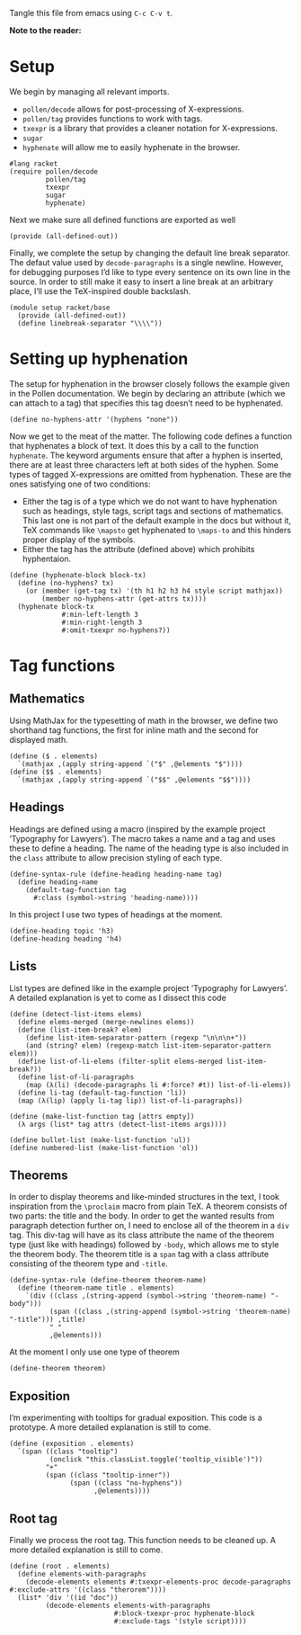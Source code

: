 #+PROPERTY: header-args :tangle "./config.rkt"

Tangle this file from emacs using =C-c C-v t=.

*Note to the reader:* 

* Setup

We begin by managing all relevant imports.
 - =pollen/decode= allows for post-processing of X-expressions.
 - =pollen/tag= provides functions to work with tags.
 - =txexpr= is a library that provides a cleaner notation for X-expressions.
 - =sugar=
 - =hyphenate= will allow me to easily hyphenate in the browser.

#+BEGIN_SRC racket
  #lang racket
  (require pollen/decode
           pollen/tag
           txexpr
           sugar
           hyphenate)
#+END_SRC

Next we make sure all defined functions are exported as well

#+BEGIN_SRC racket
  (provide (all-defined-out))
#+END_SRC

Finally, we complete the setup by changing the default line break separator.
The defaut value used by =decode-paragraphs= is a single newline.
However, for debugging purposes I’d like to type every sentence on its own line in the source.
In order to still make it easy to insert a line break at an arbitrary place, I’ll use the TeX-inspired double backslash.

#+BEGIN_SRC racket
  (module setup racket/base
    (provide (all-defined-out))
    (define linebreak-separator "\\\\"))
#+END_SRC

* Setting up hyphenation

The setup for hyphenation in the browser closely follows the example given in the Pollen documentation.
We begin by declaring an attribute (which we can attach to a tag) that specifies this tag doesn’t need to be hyphenated.

#+BEGIN_SRC racket
  (define no-hyphens-attr '(hyphens "none"))
#+END_SRC

Now we get to the meat of the matter.
The following code defines a function that hyphenates a block of text.
It does this by a call to the function =hyphenate=.
The keyword arguments ensure that after a hyphen is inserted, there are at least three characters left at both sides of the hyphen.
Some types of tagged X-expressions are omitted from hyphenation.
These are the ones satisfying one of two conditions:
 - Either the tag is of a type which we do not want to have hyphenation such as headings, style tags, script tags and sections of mathematics.
   This last one is not part of the default example in the docs but without it, TeX commands like =\mapsto= get hyphenated to =\maps-to= and this hinders proper display of the symbols.
 - Either the tag has the attribute (defined above) which prohibits hyphentaion.

#+BEGIN_SRC racket
  (define (hyphenate-block block-tx)
    (define (no-hyphens? tx)
      (or (member (get-tag tx) '(th h1 h2 h3 h4 style script mathjax))
          (member no-hyphens-attr (get-attrs tx))))
    (hyphenate block-tx
               #:min-left-length 3
               #:min-right-length 3
               #:omit-txexpr no-hyphens?))
#+END_SRC

* Tag functions

** Mathematics

Using MathJax for the typesetting of math in the browser, we define two shorthand tag functions, the first for inline math and the second for displayed math.

#+BEGIN_SRC racket
  (define ($ . elements)
    `(mathjax ,(apply string-append `("$" ,@elements "$"))))
  (define ($$ . elements)
    `(mathjax ,(apply string-append `("$$" ,@elements "$$"))))
#+END_SRC

** Headings

Headings are defined using a macro (inspired by the example project ‘Typography for Lawyers’).
The macro takes a name and a tag and uses these to define a heading.
The name of the heading type is also included in the =class= attribute to allow precision styling of each type.

#+BEGIN_SRC racket
  (define-syntax-rule (define-heading heading-name tag)
    (define heading-name
      (default-tag-function tag
        #:class (symbol->string 'heading-name))))
#+END_SRC

In this project I use two types of headings at the moment.

#+BEGIN_SRC racket
  (define-heading topic 'h3)
  (define-heading heading 'h4)
#+END_SRC

** Lists

List types are defined like in the example project ’Typography for Lawyers’.
A detailed explanation is yet to come as I dissect this code

#+BEGIN_SRC racket
  (define (detect-list-items elems)
    (define elems-merged (merge-newlines elems))
    (define (list-item-break? elem)
      (define list-item-separator-pattern (regexp "\n\n\n+"))
      (and (string? elem) (regexp-match list-item-separator-pattern elem)))
    (define list-of-li-elems (filter-split elems-merged list-item-break?))
    (define list-of-li-paragraphs
      (map (λ(li) (decode-paragraphs li #:force? #t)) list-of-li-elems))
    (define li-tag (default-tag-function 'li))
    (map (λ(lip) (apply li-tag lip)) list-of-li-paragraphs))

  (define (make-list-function tag [attrs empty])
    (λ args (list* tag attrs (detect-list-items args))))

  (define bullet-list (make-list-function 'ul))
  (define numbered-list (make-list-function 'ol))
#+END_SRC

** Theorems

In order to display theorems and like-minded structures in the text, I took inspiration from the =\proclaim= macro from plain TeX.
A theorem consists of two parts: the title and the body.
In order to get the wanted results from paragraph detection further on, I need to enclose all of the theorem in a =div= tag.
This div-tag will have as its class attribute the name of the theorem type (just like with headings) followed by =-body=, which allows me to style the theorem body.
The theorem title is a =span= tag with a class attribute consisting of the theorem type and =-title=.

#+BEGIN_SRC racket
  (define-syntax-rule (define-theorem theorem-name)
    (define (theorem-name title . elements)
      `(div ((class ,(string-append (symbol->string 'theorem-name) "-body")))
            (span ((class ,(string-append (symbol->string 'theorem-name) "-title"))) ,title)
            " "
            ,@elements)))
#+END_SRC

At the moment I only use one type of theorem

#+BEGIN_SRC racket
  (define-theorem theorem)
#+END_SRC

** Exposition

I’m experimenting with tooltips for gradual exposition.
This code is a prototype.
A more detailed explanation is still to come.

#+BEGIN_SRC racket
  (define (exposition . elements)
    `(span ((class "tooltip")
            (onclick "this.classList.toggle('tooltip_visible')"))
           "+"
           (span ((class "tooltip-inner"))
                 (span ((class "no-hyphens"))
                       ,@elements))))
#+END_SRC

** Root tag

Finally we process the root tag.
This function needs to be cleaned up.
A more detailed explanation is still to come.

#+BEGIN_SRC racket
  (define (root . elements)
    (define elements-with-paragraphs
      (decode-elements elements #:txexpr-elements-proc decode-paragraphs #:exclude-attrs '((class "therorem"))))
    (list* 'div '((id "doc"))
           (decode-elements elements-with-paragraphs
                            #:block-txexpr-proc hyphenate-block
                            #:exclude-tags '(style script))))
#+END_SRC
